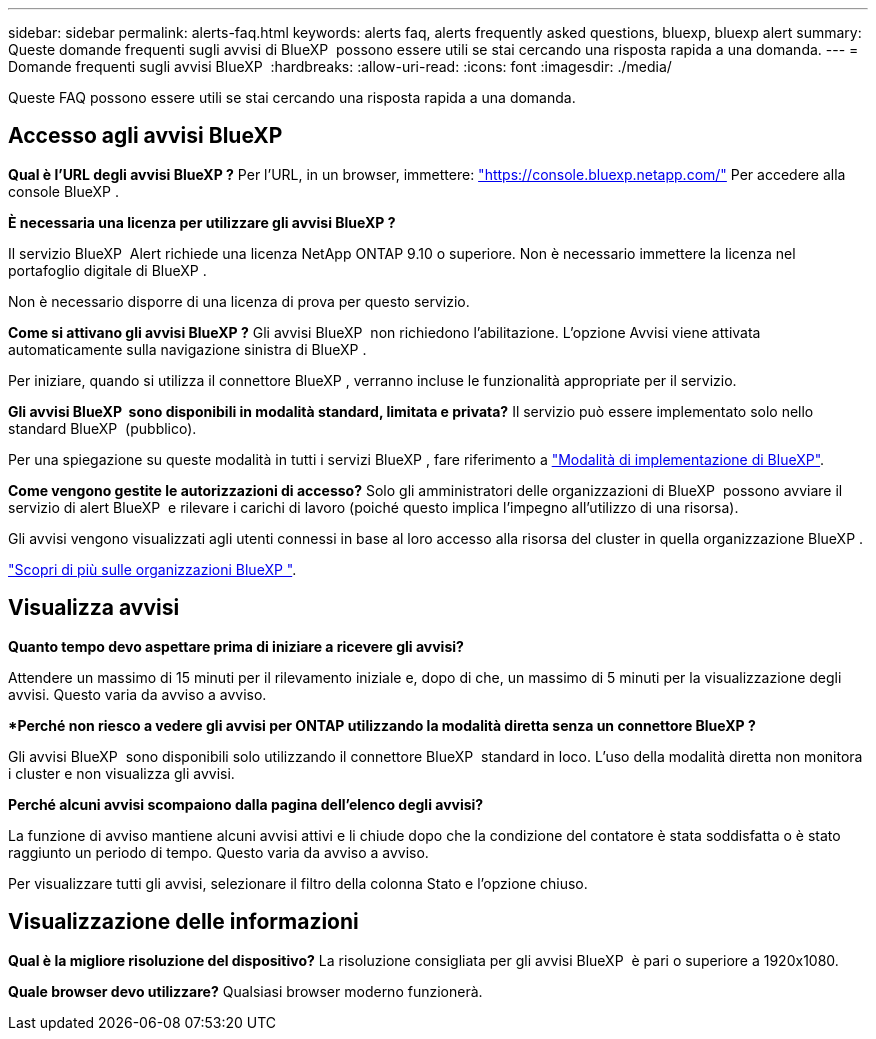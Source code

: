 ---
sidebar: sidebar 
permalink: alerts-faq.html 
keywords: alerts faq, alerts frequently asked questions, bluexp, bluexp alert 
summary: Queste domande frequenti sugli avvisi di BlueXP  possono essere utili se stai cercando una risposta rapida a una domanda. 
---
= Domande frequenti sugli avvisi BlueXP 
:hardbreaks:
:allow-uri-read: 
:icons: font
:imagesdir: ./media/


[role="lead"]
Queste FAQ possono essere utili se stai cercando una risposta rapida a una domanda.



== Accesso agli avvisi BlueXP 

*Qual è l'URL degli avvisi BlueXP ?* Per l'URL, in un browser, immettere: https://console.bluexp.netapp.com/["https://console.bluexp.netapp.com/"^] Per accedere alla console BlueXP .

*È necessaria una licenza per utilizzare gli avvisi BlueXP ?*

Il servizio BlueXP  Alert richiede una licenza NetApp ONTAP 9.10 o superiore. Non è necessario immettere la licenza nel portafoglio digitale di BlueXP .

Non è necessario disporre di una licenza di prova per questo servizio.

*Come si attivano gli avvisi BlueXP ?* Gli avvisi BlueXP  non richiedono l'abilitazione. L'opzione Avvisi viene attivata automaticamente sulla navigazione sinistra di BlueXP .

Per iniziare, quando si utilizza il connettore BlueXP , verranno incluse le funzionalità appropriate per il servizio.

**Gli avvisi BlueXP  sono disponibili in modalità standard, limitata e privata?** Il servizio può essere implementato solo nello standard BlueXP  (pubblico).

Per una spiegazione su queste modalità in tutti i servizi BlueXP , fare riferimento a https://docs.netapp.com/us-en/bluexp-setup-admin/concept-modes.html["Modalità di implementazione di BlueXP"^].

**Come vengono gestite le autorizzazioni di accesso?** Solo gli amministratori delle organizzazioni di BlueXP  possono avviare il servizio di alert BlueXP  e rilevare i carichi di lavoro (poiché questo implica l'impegno all'utilizzo di una risorsa).

Gli avvisi vengono visualizzati agli utenti connessi in base al loro accesso alla risorsa del cluster in quella organizzazione BlueXP .

https://docs.netapp.com/us-en/bluexp-setup-admin/concept-netapp-accounts.html["Scopri di più sulle organizzazioni BlueXP "].



== Visualizza avvisi

**Quanto tempo devo aspettare prima di iniziare a ricevere gli avvisi?**

Attendere un massimo di 15 minuti per il rilevamento iniziale e, dopo di che, un massimo di 5 minuti per la visualizzazione degli avvisi. Questo varia da avviso a avviso.

**Perché non riesco a vedere gli avvisi per ONTAP utilizzando la modalità diretta senza un connettore BlueXP ?*

Gli avvisi BlueXP  sono disponibili solo utilizzando il connettore BlueXP  standard in loco. L'uso della modalità diretta non monitora i cluster e non visualizza gli avvisi.

**Perché alcuni avvisi scompaiono dalla pagina dell'elenco degli avvisi?**

La funzione di avviso mantiene alcuni avvisi attivi e li chiude dopo che la condizione del contatore è stata soddisfatta o è stato raggiunto un periodo di tempo. Questo varia da avviso a avviso.

Per visualizzare tutti gli avvisi, selezionare il filtro della colonna Stato e l'opzione chiuso.



== Visualizzazione delle informazioni

**Qual è la migliore risoluzione del dispositivo?** La risoluzione consigliata per gli avvisi BlueXP  è pari o superiore a 1920x1080.

**Quale browser devo utilizzare?** Qualsiasi browser moderno funzionerà.
